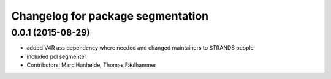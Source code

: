 ^^^^^^^^^^^^^^^^^^^^^^^^^^^^^^^^^^
Changelog for package segmentation
^^^^^^^^^^^^^^^^^^^^^^^^^^^^^^^^^^

0.0.1 (2015-08-29)
------------------
* added V4R ass dependency where needed and changed maintainers to STRANDS people
* included pcl segmenter
* Contributors: Marc Hanheide, Thomas Fäulhammer

